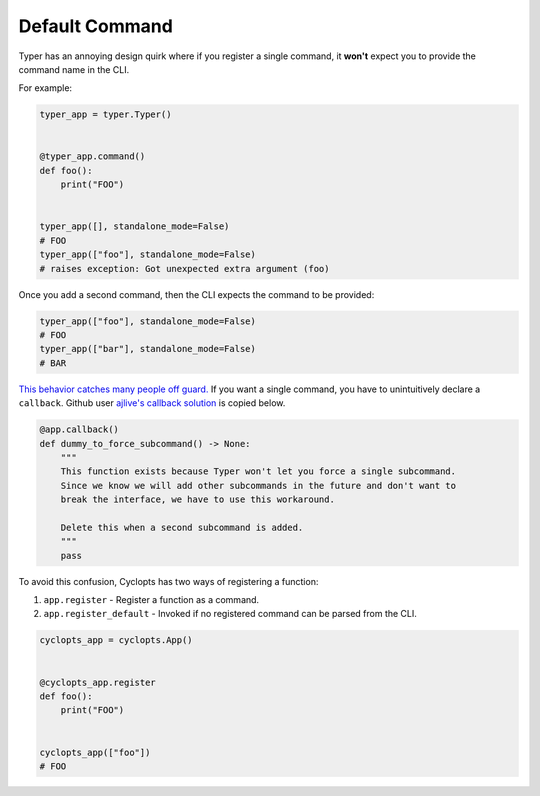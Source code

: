 ===============
Default Command
===============
Typer has an annoying design quirk where if you register a single command, it **won't** expect you to provide the command name in the CLI.

For example:


.. code-block:: python

   typer_app = typer.Typer()


   @typer_app.command()
   def foo():
       print("FOO")


   typer_app([], standalone_mode=False)
   # FOO
   typer_app(["foo"], standalone_mode=False)
   # raises exception: Got unexpected extra argument (foo)

Once you add a second command, then the CLI expects the command to be provided:

.. code-block:: python

   typer_app(["foo"], standalone_mode=False)
   # FOO
   typer_app(["bar"], standalone_mode=False)
   # BAR

`This behavior catches many people off guard.`_
If you want a single command, you have to unintuitively declare a ``callback``.
Github user `ajlive's callback solution`_ is copied below.

.. code-block:: python

   @app.callback()
   def dummy_to_force_subcommand() -> None:
       """
       This function exists because Typer won't let you force a single subcommand.
       Since we know we will add other subcommands in the future and don't want to
       break the interface, we have to use this workaround.

       Delete this when a second subcommand is added.
       """
       pass

To avoid this confusion, Cyclopts has two ways of registering a function:

1. ``app.register`` - Register a function as a command.
2. ``app.register_default`` - Invoked if no registered command can be parsed from the CLI.

.. code-block:: python

   cyclopts_app = cyclopts.App()


   @cyclopts_app.register
   def foo():
       print("FOO")


   cyclopts_app(["foo"])
   # FOO

.. _This behavior catches many people off guard.: https://github.com/tiangolo/typer/issues/315
.. _ajlive's callback solution: https://github.com/tiangolo/typer/issues/315#issuecomment-1142593959
